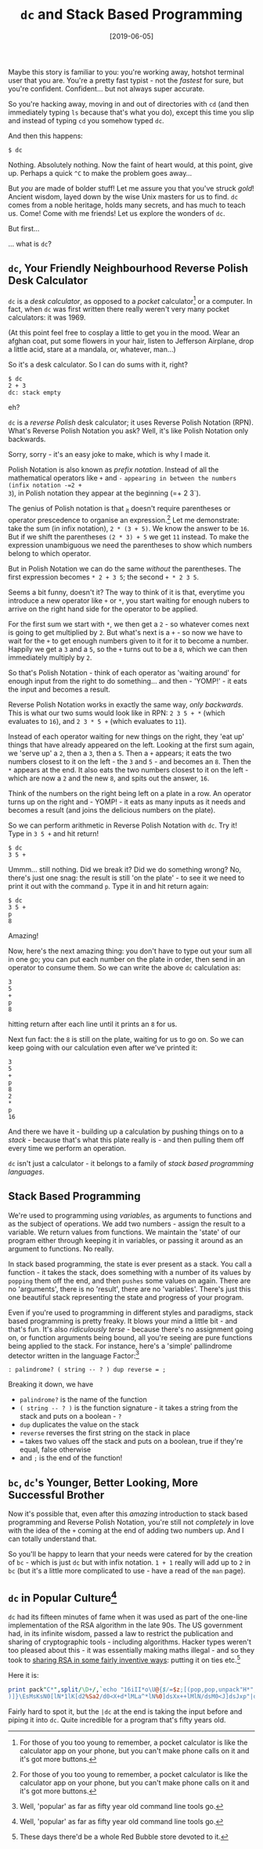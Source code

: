 #+TITLE: =dc= and Stack Based Programming

#+DATE: [2019-06-05]

Maybe this story is familiar to you: you're working away, hotshot
terminal user that you are. You're a pretty fast typist - not the
/fastest/ for sure, but you're confident. Confident... but not always
super accurate.

So you're hacking away, moving in and out of directories with =cd= (and
then immediately typing =ls= because that's what you do), except this
time you slip and instead of typing =cd= you somehow typed =dc=.

And then this happens:

#+BEGIN_EXAMPLE
  $ dc
#+END_EXAMPLE

Nothing. Absolutely nothing. Now the faint of heart would, at this
point, give up. Perhaps a quick =^C= to make the problem goes away...

But /you/ are made of bolder stuff! Let me assure you that you've struck
/gold/! Ancient wisdom, layed down by the wise Unix masters for us to
find. =dc= comes from a noble heritage, holds many secrets, and has much
to teach us. Come! Come with me friends! Let us explore the wonders of
=dc=.

But first...

... what is =dc=?

** =dc=, Your Friendly Neighbourhood Reverse Polish Desk Calculator
   :PROPERTIES:
   :CUSTOM_ID: dc-your-friendly-neighbourhood-reverse-polish-desk-calculator
   :END:

=dc= is a /desk calculator/, as opposed to a /pocket/ calculator[fn:1]
or a computer. In fact, when =dc= was first written there really weren't
very many pocket calculators: it was 1969.

(At this point feel free to cosplay a little to get you in the mood.
Wear an afghan coat, put some flowers in your hair, listen to Jefferson
Airplane, drop a little acid, stare at a mandala, or, whatever, man...)

So it's a desk calculator. So I can do sums with it, right?

#+BEGIN_EXAMPLE
  $ dc
  2 + 3
  dc: stack empty
#+END_EXAMPLE

eh?

=dc= is a /reverse Polish/ desk calculator; it uses Reverse Polish
Notation (RPN). What's Reverse Polish Notation you ask? Well, it's like
Polish Notation only backwards.

Sorry, sorry - it's an easy joke to make, which is why I made it.

Polish Notation is also known as /prefix notation/. Instead of all the
mathematical operators like =+= and =-=
=appearing in between the numbers (infix notation -=2 +
3=), in Polish notation they appear at the beginning (=+ 2 3`).

The genius of Polish notation is that _it doesn't require parentheses or
operator prescedence to organise an expression.[fn:2] Let me
demonstrate: take the sum (in infix notation), =2 * (3 + 5)=. We know
the answer to be =16=. But if we shift the parentheses =(2 * 3) + 5= we
get =11= instead. To make the expression unambiguous we need the
parentheses to show which numbers belong to which operator.

But in Polish Notation we can do the same /without/ the parentheses. The
first expression becomes =* 2 + 3 5=; the second =+ * 2 3 5=.

Seems a bit funny, doesn't it? The way to think of it is that, everytime
you introduce a new operator like =+= or =*=, you start waiting for
enough nubers to arrive on the right hand side for the operator to be
applied.

For the first sum we start with =*=, we then get a =2= - so whatever
comes next is going to get multiplied by =2=. But what's next is a =+= -
so now we have to wait for the =+= to get enough numbers given to it for
it to become a number. Happily we get a =3= and a =5=, so the =+= turns
out to be a =8=, which we can then immediately multiply by =2=.

So that's Polish Notation - think of each operator as 'waiting around'
for enough input from the right to do something... and then - 'YOMP!' -
it eats the input and becomes a result.

Reverse Polish Notation works in exactly the same way, /only backwards/.
This is what our two sums would look like in RPN: =2 3 5 + *= (which
evaluates to =16=), and =2 3 * 5 += (which evaluates to =11=).

Instead of each operator waiting for new things on the right, they 'eat
up' things that have already appeared on the left. Looking at the first
sum again, we 'serve up' a =2=, then a =3=, then a =5=. Then a =+=
appears; it eats the two numbers closest to it on the left - the =3= and
=5= - and becomes an =8=. Then the =*= appears at the end. It also eats
the two numbers closest to it on the left - which are now a =2= and the
new =8=, and spits out the answer, =16=.

Think of the numbers on the right being left on a plate in a row. An
operator turns up on the right and - YOMP! - it eats as many inputs as
it needs and becomes a result (and joins the delicious numbers on the
plate).

So we can perform arithmetic in Reverse Polish Notation with =dc=. Try
it! Type in =3 5 += and hit return!

#+BEGIN_EXAMPLE
  $ dc
  3 5 +
#+END_EXAMPLE

Ummm... still nothing. Did we break it? Did we do something wrong? No,
there's just one snag: the result is still 'on the plate' - to see it we
need to print it out with the command =p=. Type it in and hit return
again:

#+BEGIN_EXAMPLE
  $ dc
  3 5 +
  p
  8
#+END_EXAMPLE

Amazing!

Now, here's the next amazing thing: you don't have to type out your sum
all in one go; you can put each number on the plate in order, then send
in an operator to consume them. So we can write the above =dc=
calculation as:

#+BEGIN_EXAMPLE
  3
  5
  +
  p
  8
#+END_EXAMPLE

hitting return after each line until it prints an =8= for us.

Next fun fact: the =8= is still on the plate, waiting for us to go on.
So we can keep going with our calculation even after we've printed it:

#+BEGIN_EXAMPLE
  3
  5
  +
  p
  8
  2
  *
  p
  16
#+END_EXAMPLE

And there we have it - building up a calculation by pushing things on to
a /stack/ - because that's what this plate really is - and then pulling
them off every time we perform an operation.

=dc= isn't just a calculator - it belongs to a family of /stack based
programming languages/.

** Stack Based Programming
   :PROPERTIES:
   :CUSTOM_ID: stack-based-programming
   :END:

We're used to programming using /variables/, as arguments to functions
and as the subject of operations. We add two numbers - assign the result
to a variable. We return values from functions. We maintain the 'state'
of our program either through keeping it in variables, or passing it
around as an argument to functions. No really.

In stack based programming, the state is ever present as a stack. You
call a function - it takes the stack, does something with a number of
its values by =popping= them off the end, and then =pushes= some values
on again. There are no 'arguments', there is no 'result', there are no
'variables'. There's just this one beautiful stack representing the
state and progress of your program.

Even if you're used to programming in different styles and paradigms,
stack based programming is pretty freaky. It blows your mind a little
bit - and that's fun. It's also /ridiculously terse/ - because there's
no assignment going on, or function arguments being bound, all you're
seeing are pure functions being applied to the stack. For instance,
here's a 'simple' pallindrome detector written in the language
Factor:[fn:3]

#+BEGIN_EXAMPLE
  : palindrome? ( string -- ? ) dup reverse = ;
#+END_EXAMPLE

Breaking it down, we have

- =palindrome?= is the name of the function
- =( string -- ? )= is the function signature - it takes a string from
  the stack and puts on a boolean - =?=
- =dup= duplicates the value on the stack
- =reverse= reverses the first string on the stack in place
- === takes two values off the stack and puts on a boolean, true if
  they're equal, false otherwise
- and =;= is the end of the function!

** =bc=, =dc='s Younger, Better Looking, More Successful Brother
   :PROPERTIES:
   :CUSTOM_ID: bc-dcs-younger-better-looking-more-successful-brother
   :END:

Now it's possible that, even after this /amazing/ introduction to stack
based programming and Reverse Polish Notation, you're still not
/completely/ in love with the idea of the =+= coming at the end of
adding two numbers up. And I can totally understand that.

So you'll be happy to learn that your needs were catered for by the
creation of =bc= - which is just =dc= but with infix notation. =1 + 1=
really will add up to =2= in =bc= (but it's a little more complicated to
use - have a read of the =man= page).

** =dc= in Popular Culture[fn:4]
   :PROPERTIES:
   :CUSTOM_ID: dc-in-popular-culture3
   :END:

=dc= had its fifteen minutes of fame when it was used as part of the
one-line implementation of the RSA algorithm in the late 90s. The US
government had, in its infinite wisdom, passed a law to restrict the
publication and sharing of cryptographic tools - including algorithms.
Hacker types weren't too pleased about this - it was essentially making
maths illegal - and so they took to
[[http://www.cypherspace.org/rsa/][sharing RSA in some fairly inventive
ways]]: putting it on ties etc.[fn:5]

Here it is:

#+BEGIN_SRC perl
  print pack"C*",split/\D+/,`echo "16iII*o\U@{$/=$z;[(pop,pop,unpack"H*",<>
  )]}\EsMsKsN0[lN*1lK[d2%Sa2/d0<X+d*lMLa^*lN%0]dsXx++lMlN/dsM0<J]dsJxp"|dc`
#+END_SRC

Fairly hard to spot it, but the =|dc= at the end is taking the input
before and piping it into =dc=. Quite incredible for a program that's
fifty years old.

[fn:1] For those of you too young to remember, a pocket calculator is
       like the calculator app on your phone, but you can't make phone
       calls on it and it's got more buttons.

[fn:2] For those of you too young to remember, a pocket calculator is
       like the calculator app on your phone, but you can't make phone
       calls on it and it's got more buttons.

[fn:3] Well, 'popular' as far as fifty year old command line tools go.

[fn:4] Well, 'popular' as far as fifty year old command line tools go.

[fn:5] These days there'd be a whole Red Bubble store devoted to it.
